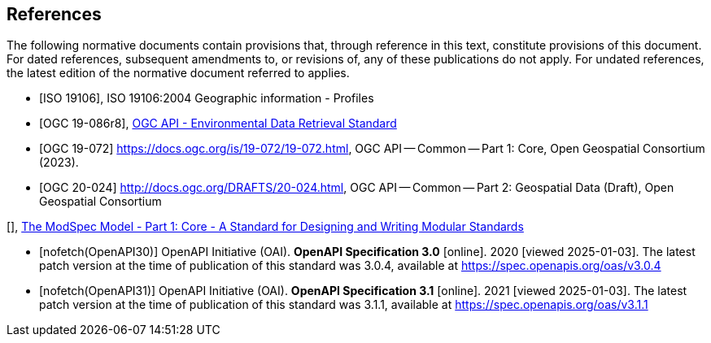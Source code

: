 [bibliography]
== References

The following normative documents contain provisions that, through reference in this text, constitute provisions of this document. For dated references, subsequent amendments to, or revisions of, any of these publications do not apply. For undated references, the latest edition of the normative document referred to applies.

* [[[iso19106,ISO 19106]]], ISO 19106:2004 Geographic information - Profiles

* [[[ogc-edr,OGC 19-086r8]]], https://www.opengis.net/doc/IS/ogcapi-edr-1/1.2[OGC API - Environmental Data Retrieval Standard]

* [[[OGC19-072, OGC 19-072]]] https://docs.ogc.org/is/19-072/19-072.html, OGC API — Common — Part 1: Core, Open Geospatial Consortium (2023). 

* [[[OGC20-024,OGC 20-024]]] http://docs.ogc.org/DRAFTS/20-024.html, OGC API — Common — Part 2: Geospatial Data (Draft), Open Geospatial Consortium

[[[ogc-modspec,OGC 08-131r5]]], https://portal.ogc.org/files/?artifact_id=34762[The ModSpec Model - Part 1: Core - A Standard for Designing and Writing Modular Standards]

* [[[OpenAPI30,nofetch(OpenAPI30)]]] OpenAPI Initiative (OAI). **OpenAPI Specification 3.0** [online]. 2020 [viewed 2025-01-03]. The latest patch version at the time of publication of this standard was 3.0.4, available at https://spec.openapis.org/oas/v3.0.4

* [[[OpenAPI31,nofetch(OpenAPI31)]]] OpenAPI Initiative (OAI). **OpenAPI Specification 3.1** [online]. 2021 [viewed 2025-01-03]. The latest patch version at the time of publication of this standard was 3.1.1, available at https://spec.openapis.org/oas/v3.1.1

